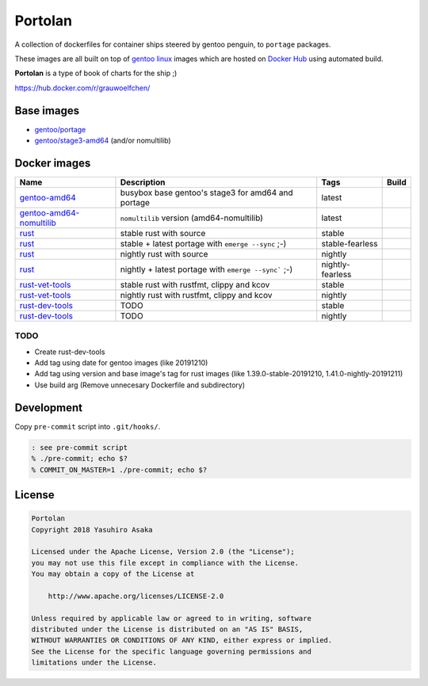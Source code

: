 Portolan
========

A collection of dockerfiles for container ships steered by gentoo
penguin, to ``portage`` packages.

These images are all built on top of `gentoo linux`_ images which are hosted on
`Docker Hub`_ using automated build.

**Portolan** is a type of book of charts for the ship ;)

.. _gentoo linux: https://www.gentoo.org/
.. _Docker Hub: https://hub.docker.com/u/gentoo/

https://hub.docker.com/r/grauwoelfchen/


Base images
-----------

* `gentoo/portage`_
* `gentoo/stage3-amd64`_ (and/or nomultilib)

.. _gentoo/portage: https://hub.docker.com/r/gentoo/portage/
.. _gentoo/stage3-amd64: https://hub.docker.com/r/gentoo/stage3-amd64/


Docker images
-------------

+----------------------------+------------------------------------------------------+------------------+---------------------------------+
| Name                       | Description                                          | Tags             | Build                           |
+============================+======================================================+==================+=================================+
| `gentoo-amd64`_            | busybox base gentoo's stage3 for amd64 and portage   | latest           | |gentoo-amd64-build|            |
+----------------------------+------------------------------------------------------+------------------+---------------------------------+
| `gentoo-amd64-nomultilib`_ | ``nomultilib`` version (amd64-nomultilib)            | latest           | |gentoo-amd64-nomultilib-build| |
+----------------------------+------------------------------------------------------+------------------+---------------------------------+
| `rust`_                    | stable rust with source                              | stable           | |rust-stable-build|             |
+----------------------------+------------------------------------------------------+------------------+---------------------------------+
| `rust`_                    | stable + latest portage with ``emerge --sync`` ;-)   | stable-fearless  | |rust-stable-fearless-build|    |
+----------------------------+------------------------------------------------------+------------------+---------------------------------+
| `rust`_                    | nightly rust with source                             | nightly          | |rust-nightly-build|            |
+----------------------------+------------------------------------------------------+------------------+---------------------------------+
| `rust`_                    | nightly + latest portage with ``emerge --sync``` ;-) | nightly-fearless | |rust-nightly-fearless-build|   |
+----------------------------+------------------------------------------------------+------------------+---------------------------------+
| `rust-vet-tools`_          | stable rust with rustfmt, clippy and kcov            | stable           | |rust-vet-tools-stable-build|   |
+----------------------------+------------------------------------------------------+------------------+---------------------------------+
| `rust-vet-tools`_          | nightly rust with rustfmt, clippy and kcov           | nightly          | |rust-vet-tools-nightly-build|  |
+----------------------------+------------------------------------------------------+------------------+---------------------------------+
| `rust-dev-tools`_          | TODO                                                 | stable           |                                 |
+----------------------------+------------------------------------------------------+------------------+---------------------------------+
| `rust-dev-tools`_          | TODO                                                 | nightly          |                                 |
+----------------------------+------------------------------------------------------+------------------+---------------------------------+

.. _gentoo-amd64: https://hub.docker.com/r/grauwoelfchen/gentoo-amd64/
.. _gentoo-amd64-nomultilib: https://hub.docker.com/r/grauwoelfchen/gentoo-amd64-nomultilib/
.. _rust: https://hub.docker.com/r/grauwoelfchen/rust/
.. _rust-dev-tools: https://hub.docker.com/r/grauwoelfchen/rust-dev-tools/
.. _rust-vet-tools: https://hub.docker.com/r/grauwoelfchen/rust-vet-tools/

.. |gentoo-amd64-build| image:: https://gitlab.com/grauwoelfchen/portolan/badges/gentoo-amd64/pipeline.svg
   :target: https://gitlab.com/grauwoelfchen/portolan/commits/gentoo-amd64

.. |gentoo-amd64-nomultilib-build| image:: https://gitlab.com/grauwoelfchen/portolan/badges/gentoo-amd64-nomultilib/pipeline.svg
   :target: https://gitlab.com/grauwoelfchen/portolan/commits/gentoo-amd64-nomultilib

.. |rust-stable-build| image:: https://gitlab.com/grauwoelfchen/portolan/badges/rust-stable/pipeline.svg
   :target: https://gitlab.com/grauwoelfchen/portolan/commits/rust-stable

.. |rust-stable-fearless-build| image:: https://gitlab.com/grauwoelfchen/portolan/badges/rust-stable-fearless/pipeline.svg
   :target: https://gitlab.com/grauwoelfchen/portolan/commits/rust-stable-fearless

.. |rust-nightly-build| image:: https://gitlab.com/grauwoelfchen/portolan/badges/rust-nightly/pipeline.svg
   :target: https://gitlab.com/grauwoelfchen/portolan/commits/rust-nightly

.. |rust-nightly-fearless-build| image:: https://gitlab.com/grauwoelfchen/portolan/badges/rust-nightly-fearless/pipeline.svg
   :target: https://gitlab.com/grauwoelfchen/portolan/commits/rust-nightly-fearless

.. |rust-vet-tools-stable-build| image:: https://gitlab.com/grauwoelfchen/portolan/badges/rust-vet-tools-stable/pipeline.svg
   :target: https://gitlab.com/grauwoelfchen/portolan/commits/rust-vet-tools-stable/pipeline.svg

.. |rust-vet-tools-nightly-build| image:: https://gitlab.com/grauwoelfchen/portolan/badges/rust-vet-tools-nightly/pipeline.svg
   :target: https://gitlab.com/grauwoelfchen/portolan/commits/rust-vet-tools-nightly/pipeline.svg




TODO
****

* Create rust-dev-tools
* Add tag using date for gentoo images (like 20191210)
* Add tag using version and base image's tag for rust images (like 1.39.0-stable-20191210, 1.41.0-nightly-20191211)
* Use build arg (Remove unnecesary Dockerfile and subdirectory)


Development
-----------

Copy ``pre-commit`` script into ``.git/hooks/``.


.. code:: zsh

   : see pre-commit script
   % ./pre-commit; echo $?
   % COMMIT_ON_MASTER=1 ./pre-commit; echo $?

License
-------


.. code:: text

   Portolan
   Copyright 2018 Yasuhiro Asaka

   Licensed under the Apache License, Version 2.0 (the "License");
   you may not use this file except in compliance with the License.
   You may obtain a copy of the License at

       http://www.apache.org/licenses/LICENSE-2.0

   Unless required by applicable law or agreed to in writing, software
   distributed under the License is distributed on an "AS IS" BASIS,
   WITHOUT WARRANTIES OR CONDITIONS OF ANY KIND, either express or implied.
   See the License for the specific language governing permissions and
   limitations under the License.

